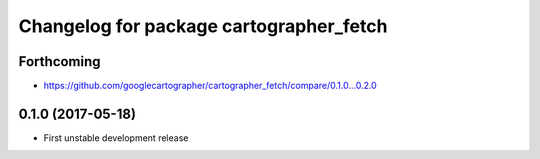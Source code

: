 ^^^^^^^^^^^^^^^^^^^^^^^^^^^^^^^^^^^^^^^^
Changelog for package cartographer_fetch
^^^^^^^^^^^^^^^^^^^^^^^^^^^^^^^^^^^^^^^^

Forthcoming
-----------
* https://github.com/googlecartographer/cartographer_fetch/compare/0.1.0...0.2.0

0.1.0 (2017-05-18)
------------------
* First unstable development release
